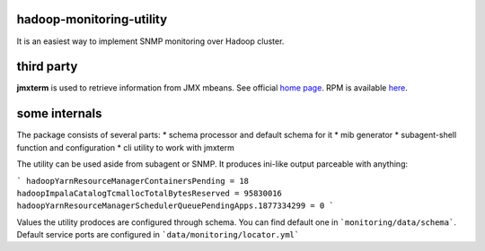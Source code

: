 hadoop-monitoring-utility
-------------------------
It is an easiest way to implement SNMP monitoring  over Hadoop cluster.

third party
-----------

**jmxterm** is used to retrieve information from JMX mbeans.
See official `home page <http://wiki.cyclopsgroup.org/jmxterm/>`_.
RPM is available `here <https://github.com/go1dshtein/hadoop-monitoring-utility/releases/tag/0.0.1>`_.

some internals
--------------

The package consists of several parts:
* schema processor and default schema for it
* mib generator
* subagent-shell function and configuration
* cli utility to work with jmxterm

The utility can be used aside from subagent or SNMP. It produces ini-like output parceable with anything:

```
hadoopYarnResourceManagerContainersPending = 18
hadoopImpalaCatalogTcmallocTotalBytesReserved = 95830016
hadoopYarnResourceManagerSchedulerQueuePendingApps.1877334299 = 0
```

Values the utility prodoces are configured through schema. You can find default one in
```monitoring/data/schema```. Default service ports are configured in ```data/monitoring/locator.yml```

